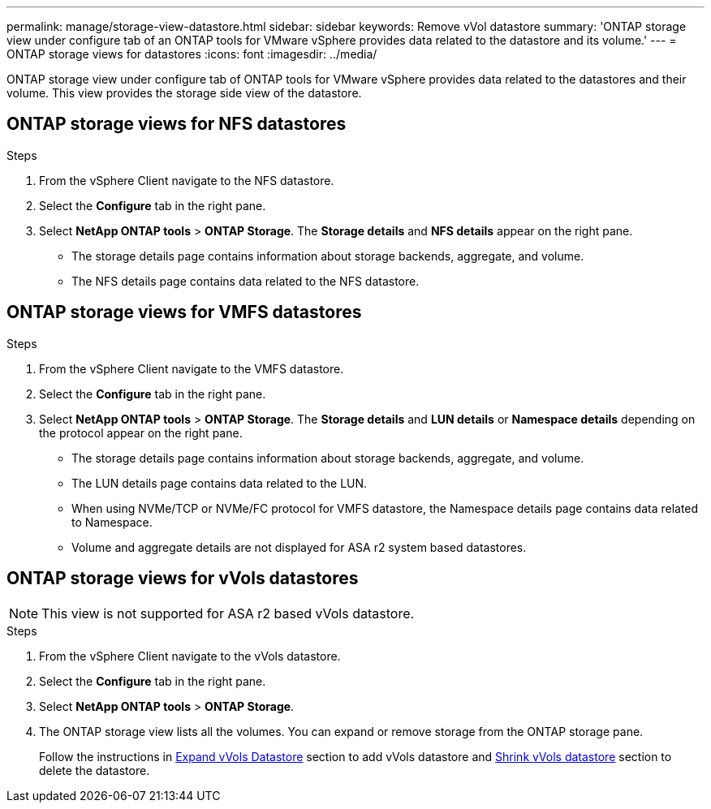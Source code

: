 ---
permalink: manage/storage-view-datastore.html
sidebar: sidebar
keywords: Remove vVol datastore
summary: 'ONTAP storage view under configure tab of an ONTAP tools for VMware vSphere provides data related to the datastore and its volume.'
---
= ONTAP storage views for datastores
:icons: font
:imagesdir: ../media/

[.lead]
ONTAP storage view under configure tab of ONTAP tools for VMware vSphere provides data related to the datastores and their volume. This view provides the storage side view of the datastore.

== ONTAP storage views for NFS datastores

.Steps

. From the vSphere Client navigate to the NFS datastore.
. Select the *Configure* tab in the right pane. 
. Select *NetApp ONTAP tools* > *ONTAP Storage*. The *Storage details* and *NFS details* appear on the right pane.
+
* The storage details page contains information about storage backends, aggregate, and volume.
* The NFS details page contains data related to the NFS datastore.

== ONTAP storage views for VMFS datastores
.Steps

. From the vSphere Client navigate to the VMFS datastore.
. Select the *Configure* tab in the right pane. 
. Select *NetApp ONTAP tools* > *ONTAP Storage*. The *Storage details* and *LUN details* or *Namespace details* depending on the protocol appear on the right pane.
+
* The storage details page contains information about storage backends, aggregate, and volume.
* The LUN details page contains data related to the LUN.
* When using NVMe/TCP or NVMe/FC protocol for VMFS datastore, the Namespace details page contains data related to Namespace.
* Volume and aggregate details are not displayed for ASA r2 system based datastores.

// updated for 10.3 ASA r2
== ONTAP storage views for vVols datastores
[NOTE]
This view is not supported for ASA r2 based vVols datastore.

.Steps

. From the vSphere Client navigate to the vVols datastore.
. Select the *Configure* tab in the right pane. 
. Select *NetApp ONTAP tools* > *ONTAP Storage*. 
. The ONTAP storage view lists all the volumes. You can expand or remove storage from the ONTAP storage pane.
+
Follow the instructions in link:../manage/expand-storage-of-vvol-datastore.html[Expand vVols Datastore] section to add vVols datastore and link:../manage/remove-storage-from-a-vvols-datastore.html[Shrink vVols datastore] section to delete the datastore.